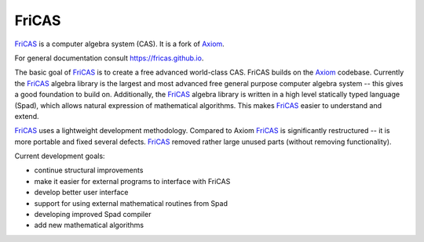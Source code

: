 FriCAS
======

FriCAS_ is a computer algebra system (CAS). It is a fork of Axiom_.

For general documentation consult https://fricas.github.io.

The basic goal of FriCAS_ is to create a free advanced world-class
CAS. FriCAS builds on the Axiom_ codebase. Currently the FriCAS_
algebra library is the largest and most advanced free general purpose
computer algebra system -- this gives a good foundation to build on.
Additionally, the FriCAS_ algebra library is written in a high level
statically typed language (Spad), which allows natural expression of
mathematical algorithms. This makes FriCAS_ easier to understand and
extend.

FriCAS_ uses a lightweight development methodology. Compared to Axiom
FriCAS_ is significantly restructured -- it is more portable and fixed
several defects. FriCAS_ removed rather large unused parts (without
removing functionality).

Current development goals:

- continue structural improvements
- make it easier for external programs to interface with FriCAS
- develop better user interface
- support for using external mathematical routines from Spad
- developing improved Spad compiler
- add new mathematical algorithms

.. _Axiom: http://axiom-developer.org
.. _FriCAS: https://fricas.github.io
